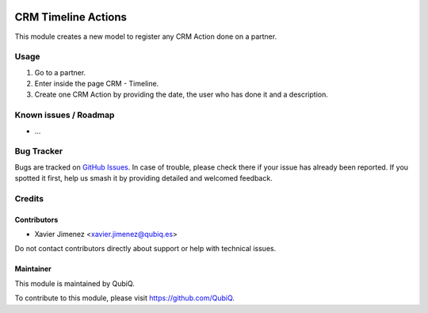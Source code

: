 .. image:: https://img.shields.io/badge/licence-AGPL--3-blue.svg
	:target: http://www.gnu.org/licenses/agpl
	:alt: License: AGPL-3

===================
CRM Timeline Actions
===================

This module creates a new model to register any CRM Action done on a partner.

Usage
=====

#. Go to a partner.
#. Enter inside the page CRM - Timeline.
#. Create one CRM Action by providing the date, the user who has done it and a description.

Known issues / Roadmap
======================

* ...

Bug Tracker
===========

Bugs are tracked on `GitHub Issues
<https://github.com/QubiQ/qu-crm/issues>`_. In case of trouble, please
check there if your issue has already been reported. If you spotted it first,
help us smash it by providing detailed and welcomed feedback.

Credits
=======

Contributors
------------

* Xavier Jimenez <xavier.jimenez@qubiq.es>

Do not contact contributors directly about support or help with technical issues.

Maintainer
----------

.. image:: https://pbs.twimg.com/profile_images/702799639855157248/ujffk9GL_200x200.png
   :alt: QubiQ
   :target: https://www.qubiq.es

This module is maintained by QubiQ.

To contribute to this module, please visit https://github.com/QubiQ.
